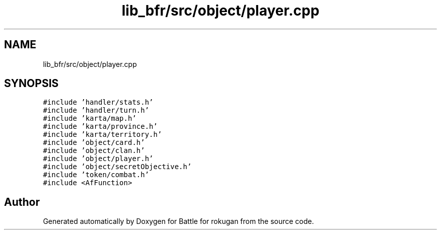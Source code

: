 .TH "lib_bfr/src/object/player.cpp" 3 "Thu Mar 25 2021" "Battle for rokugan" \" -*- nroff -*-
.ad l
.nh
.SH NAME
lib_bfr/src/object/player.cpp
.SH SYNOPSIS
.br
.PP
\fC#include 'handler/stats\&.h'\fP
.br
\fC#include 'handler/turn\&.h'\fP
.br
\fC#include 'karta/map\&.h'\fP
.br
\fC#include 'karta/province\&.h'\fP
.br
\fC#include 'karta/territory\&.h'\fP
.br
\fC#include 'object/card\&.h'\fP
.br
\fC#include 'object/clan\&.h'\fP
.br
\fC#include 'object/player\&.h'\fP
.br
\fC#include 'object/secretObjective\&.h'\fP
.br
\fC#include 'token/combat\&.h'\fP
.br
\fC#include <AfFunction>\fP
.br

.SH "Author"
.PP 
Generated automatically by Doxygen for Battle for rokugan from the source code\&.
